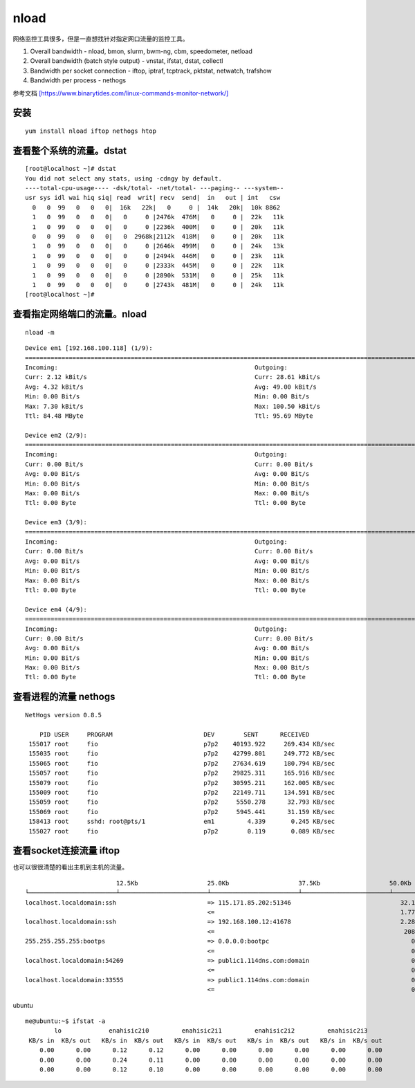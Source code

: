 ******************************
nload
******************************

网络监控工具很多，但是一直想找针对指定网口流量的监控工具。

1. Overall bandwidth - nload, bmon, slurm, bwm-ng, cbm, speedometer,
   netload

2. Overall bandwidth (batch style output) - vnstat, ifstat, dstat,
   collectl

3. Bandwidth per socket connection - iftop, iptraf, tcptrack, pktstat,
   netwatch, trafshow

4. Bandwidth per process - nethogs

参考文档
`[https://www.binarytides.com/linux-commands-monitor-network/] <https://www.binarytides.com/linux-commands-monitor-network/>`__

安装
====

::

   yum install nload iftop nethogs htop

查看整个系统的流量。dstat
=========================

::

   [root@localhost ~]# dstat
   You did not select any stats, using -cdngy by default.
   ----total-cpu-usage---- -dsk/total- -net/total- ---paging-- ---system--
   usr sys idl wai hiq siq| read  writ| recv  send|  in   out | int   csw
     0   0  99   0   0   0|  16k   22k|   0     0 |  14k   20k|  10k 8862
     1   0  99   0   0   0|   0     0 |2476k  476M|   0     0 |  22k   11k
     1   0  99   0   0   0|   0     0 |2236k  400M|   0     0 |  20k   11k
     0   0  99   0   0   0|   0  2968k|2112k  418M|   0     0 |  20k   11k
     1   0  99   0   0   0|   0     0 |2646k  499M|   0     0 |  24k   13k
     1   0  99   0   0   0|   0     0 |2494k  446M|   0     0 |  23k   11k
     1   0  99   0   0   0|   0     0 |2333k  445M|   0     0 |  22k   11k
     1   0  99   0   0   0|   0     0 |2890k  531M|   0     0 |  25k   11k
     1   0  99   0   0   0|   0     0 |2743k  481M|   0     0 |  24k   11k
   [root@localhost ~]#

查看指定网络端口的流量。nload
=============================

::

   nload -m

::

   Device em1 [192.168.100.118] (1/9):
   ==============================================================================================================================
   Incoming:                                                      Outgoing:
   Curr: 2.12 kBit/s                                              Curr: 28.61 kBit/s
   Avg: 4.32 kBit/s                                               Avg: 49.00 kBit/s
   Min: 0.00 Bit/s                                                Min: 0.00 Bit/s
   Max: 7.30 kBit/s                                               Max: 100.50 kBit/s
   Ttl: 84.48 MByte                                               Ttl: 95.69 MByte

   Device em2 (2/9):
   ==============================================================================================================================
   Incoming:                                                      Outgoing:
   Curr: 0.00 Bit/s                                               Curr: 0.00 Bit/s
   Avg: 0.00 Bit/s                                                Avg: 0.00 Bit/s
   Min: 0.00 Bit/s                                                Min: 0.00 Bit/s
   Max: 0.00 Bit/s                                                Max: 0.00 Bit/s
   Ttl: 0.00 Byte                                                 Ttl: 0.00 Byte

   Device em3 (3/9):
   ==============================================================================================================================
   Incoming:                                                      Outgoing:
   Curr: 0.00 Bit/s                                               Curr: 0.00 Bit/s
   Avg: 0.00 Bit/s                                                Avg: 0.00 Bit/s
   Min: 0.00 Bit/s                                                Min: 0.00 Bit/s
   Max: 0.00 Bit/s                                                Max: 0.00 Bit/s
   Ttl: 0.00 Byte                                                 Ttl: 0.00 Byte

   Device em4 (4/9):
   ==============================================================================================================================
   Incoming:                                                      Outgoing:
   Curr: 0.00 Bit/s                                               Curr: 0.00 Bit/s
   Avg: 0.00 Bit/s                                                Avg: 0.00 Bit/s
   Min: 0.00 Bit/s                                                Min: 0.00 Bit/s
   Max: 0.00 Bit/s                                                Max: 0.00 Bit/s
   Ttl: 0.00 Byte                                                 Ttl: 0.00 Byte

查看进程的流量 nethogs
======================

::

   NetHogs version 0.8.5

       PID USER     PROGRAM                         DEV        SENT      RECEIVED
    155017 root     fio                             p7p2    40193.922     269.434 KB/sec
    155035 root     fio                             p7p2    42799.801     249.772 KB/sec
    155065 root     fio                             p7p2    27634.619     180.794 KB/sec
    155057 root     fio                             p7p2    29825.311     165.916 KB/sec
    155079 root     fio                             p7p2    30595.211     162.005 KB/sec
    155009 root     fio                             p7p2    22149.711     134.591 KB/sec
    155059 root     fio                             p7p2     5550.278      32.793 KB/sec
    155069 root     fio                             p7p2     5945.441      31.159 KB/sec
    158413 root     sshd: root@pts/1                em1         4.339       0.245 KB/sec
    155027 root     fio                             p7p2        0.119       0.089 KB/sec

查看socket连接流量 iftop
========================

也可以很很清楚的看出主机到主机的流量。

::


                            12.5Kb                   25.0Kb                   37.5Kb                   50.0Kb              62.5Kb
   └────────────────────────┴────────────────────────┴────────────────────────┴────────────────────────┴─────────────────────────
   localhost.localdomain:ssh                         => 115.171.85.202:51346                              32.1Kb  27.2Kb  23.1Kb
                                                     <=                                                   1.77Kb  1.38Kb   828b
   localhost.localdomain:ssh                         => 192.168.100.12:41678                              2.28Kb  1.73Kb  2.09Kb
                                                     <=                                                    208b    208b    379b
   255.255.255.255:bootps                            => 0.0.0.0:bootpc                                       0b      0b      0b
                                                     <=                                                      0b    266b     66b
   localhost.localdomain:54269                       => public1.114dns.com:domain                            0b     59b     15b
                                                     <=                                                      0b     87b     22b
   localhost.localdomain:33555                       => public1.114dns.com:domain                            0b      0b     13b
                                                     <=                                                      0b      0b     20b

ubuntu

::

   me@ubuntu:~$ ifstat -a
           lo             enahisic2i0         enahisic2i1         enahisic2i2         enahisic2i3
    KB/s in  KB/s out   KB/s in  KB/s out   KB/s in  KB/s out   KB/s in  KB/s out   KB/s in  KB/s out
       0.00      0.00      0.12      0.12      0.00      0.00      0.00      0.00      0.00      0.00
       0.00      0.00      0.24      0.11      0.00      0.00      0.00      0.00      0.00      0.00
       0.00      0.00      0.12      0.10      0.00      0.00      0.00      0.00      0.00      0.00
